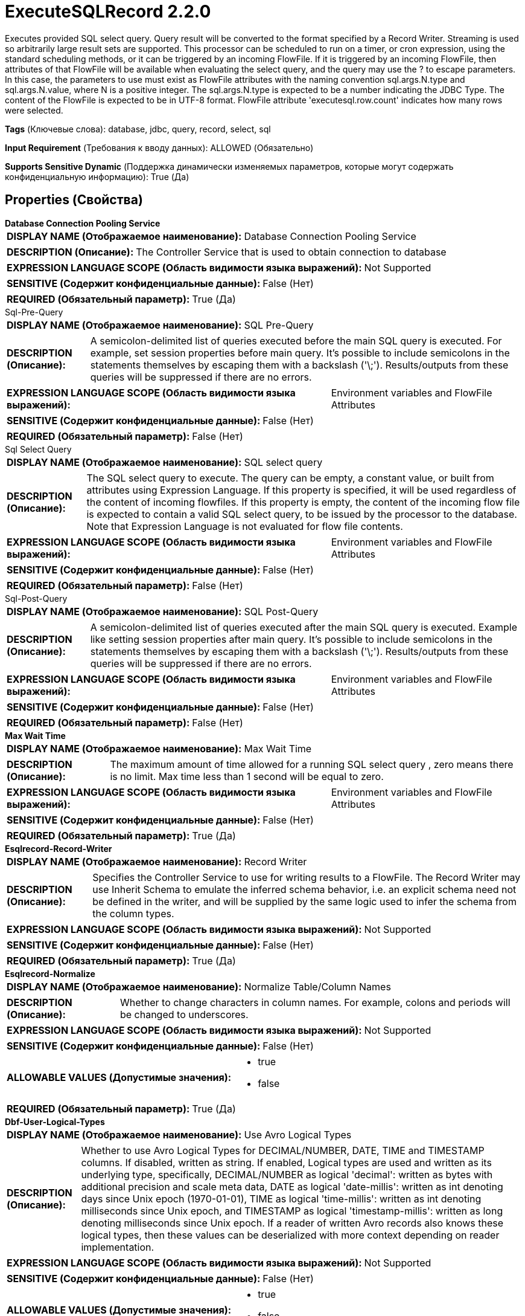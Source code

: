 = ExecuteSQLRecord 2.2.0

Executes provided SQL select query. Query result will be converted to the format specified by a Record Writer. Streaming is used so arbitrarily large result sets are supported. This processor can be scheduled to run on a timer, or cron expression, using the standard scheduling methods, or it can be triggered by an incoming FlowFile. If it is triggered by an incoming FlowFile, then attributes of that FlowFile will be available when evaluating the select query, and the query may use the ? to escape parameters. In this case, the parameters to use must exist as FlowFile attributes with the naming convention sql.args.N.type and sql.args.N.value, where N is a positive integer. The sql.args.N.type is expected to be a number indicating the JDBC Type. The content of the FlowFile is expected to be in UTF-8 format. FlowFile attribute 'executesql.row.count' indicates how many rows were selected.

[horizontal]
*Tags* (Ключевые слова):
database, jdbc, query, record, select, sql
[horizontal]
*Input Requirement* (Требования к вводу данных):
ALLOWED (Обязательно)
[horizontal]
*Supports Sensitive Dynamic* (Поддержка динамически изменяемых параметров, которые могут содержать конфиденциальную информацию):
 True (Да) 



== Properties (Свойства)


.*Database Connection Pooling Service*
************************************************
[horizontal]
*DISPLAY NAME (Отображаемое наименование):*:: Database Connection Pooling Service

[horizontal]
*DESCRIPTION (Описание):*:: The Controller Service that is used to obtain connection to database


[horizontal]
*EXPRESSION LANGUAGE SCOPE (Область видимости языка выражений):*:: Not Supported
[horizontal]
*SENSITIVE (Содержит конфиденциальные данные):*::  False (Нет) 

[horizontal]
*REQUIRED (Обязательный параметр):*::  True (Да) 
************************************************
.Sql-Pre-Query
************************************************
[horizontal]
*DISPLAY NAME (Отображаемое наименование):*:: SQL Pre-Query

[horizontal]
*DESCRIPTION (Описание):*:: A semicolon-delimited list of queries executed before the main SQL query is executed. For example, set session properties before main query. It's possible to include semicolons in the statements themselves by escaping them with a backslash ('\;'). Results/outputs from these queries will be suppressed if there are no errors.


[horizontal]
*EXPRESSION LANGUAGE SCOPE (Область видимости языка выражений):*:: Environment variables and FlowFile Attributes
[horizontal]
*SENSITIVE (Содержит конфиденциальные данные):*::  False (Нет) 

[horizontal]
*REQUIRED (Обязательный параметр):*::  False (Нет) 
************************************************
.Sql Select Query
************************************************
[horizontal]
*DISPLAY NAME (Отображаемое наименование):*:: SQL select query

[horizontal]
*DESCRIPTION (Описание):*:: The SQL select query to execute. The query can be empty, a constant value, or built from attributes using Expression Language. If this property is specified, it will be used regardless of the content of incoming flowfiles. If this property is empty, the content of the incoming flow file is expected to contain a valid SQL select query, to be issued by the processor to the database. Note that Expression Language is not evaluated for flow file contents.


[horizontal]
*EXPRESSION LANGUAGE SCOPE (Область видимости языка выражений):*:: Environment variables and FlowFile Attributes
[horizontal]
*SENSITIVE (Содержит конфиденциальные данные):*::  False (Нет) 

[horizontal]
*REQUIRED (Обязательный параметр):*::  False (Нет) 
************************************************
.Sql-Post-Query
************************************************
[horizontal]
*DISPLAY NAME (Отображаемое наименование):*:: SQL Post-Query

[horizontal]
*DESCRIPTION (Описание):*:: A semicolon-delimited list of queries executed after the main SQL query is executed. Example like setting session properties after main query. It's possible to include semicolons in the statements themselves by escaping them with a backslash ('\;'). Results/outputs from these queries will be suppressed if there are no errors.


[horizontal]
*EXPRESSION LANGUAGE SCOPE (Область видимости языка выражений):*:: Environment variables and FlowFile Attributes
[horizontal]
*SENSITIVE (Содержит конфиденциальные данные):*::  False (Нет) 

[horizontal]
*REQUIRED (Обязательный параметр):*::  False (Нет) 
************************************************
.*Max Wait Time*
************************************************
[horizontal]
*DISPLAY NAME (Отображаемое наименование):*:: Max Wait Time

[horizontal]
*DESCRIPTION (Описание):*:: The maximum amount of time allowed for a running SQL select query  , zero means there is no limit. Max time less than 1 second will be equal to zero.


[horizontal]
*EXPRESSION LANGUAGE SCOPE (Область видимости языка выражений):*:: Environment variables and FlowFile Attributes
[horizontal]
*SENSITIVE (Содержит конфиденциальные данные):*::  False (Нет) 

[horizontal]
*REQUIRED (Обязательный параметр):*::  True (Да) 
************************************************
.*Esqlrecord-Record-Writer*
************************************************
[horizontal]
*DISPLAY NAME (Отображаемое наименование):*:: Record Writer

[horizontal]
*DESCRIPTION (Описание):*:: Specifies the Controller Service to use for writing results to a FlowFile. The Record Writer may use Inherit Schema to emulate the inferred schema behavior, i.e. an explicit schema need not be defined in the writer, and will be supplied by the same logic used to infer the schema from the column types.


[horizontal]
*EXPRESSION LANGUAGE SCOPE (Область видимости языка выражений):*:: Not Supported
[horizontal]
*SENSITIVE (Содержит конфиденциальные данные):*::  False (Нет) 

[horizontal]
*REQUIRED (Обязательный параметр):*::  True (Да) 
************************************************
.*Esqlrecord-Normalize*
************************************************
[horizontal]
*DISPLAY NAME (Отображаемое наименование):*:: Normalize Table/Column Names

[horizontal]
*DESCRIPTION (Описание):*:: Whether to change characters in column names. For example, colons and periods will be changed to underscores.


[horizontal]
*EXPRESSION LANGUAGE SCOPE (Область видимости языка выражений):*:: Not Supported
[horizontal]
*SENSITIVE (Содержит конфиденциальные данные):*::  False (Нет) 

[horizontal]
*ALLOWABLE VALUES (Допустимые значения):*::

* true

* false


[horizontal]
*REQUIRED (Обязательный параметр):*::  True (Да) 
************************************************
.*Dbf-User-Logical-Types*
************************************************
[horizontal]
*DISPLAY NAME (Отображаемое наименование):*:: Use Avro Logical Types

[horizontal]
*DESCRIPTION (Описание):*:: Whether to use Avro Logical Types for DECIMAL/NUMBER, DATE, TIME and TIMESTAMP columns. If disabled, written as string. If enabled, Logical types are used and written as its underlying type, specifically, DECIMAL/NUMBER as logical 'decimal': written as bytes with additional precision and scale meta data, DATE as logical 'date-millis': written as int denoting days since Unix epoch (1970-01-01), TIME as logical 'time-millis': written as int denoting milliseconds since Unix epoch, and TIMESTAMP as logical 'timestamp-millis': written as long denoting milliseconds since Unix epoch. If a reader of written Avro records also knows these logical types, then these values can be deserialized with more context depending on reader implementation.


[horizontal]
*EXPRESSION LANGUAGE SCOPE (Область видимости языка выражений):*:: Not Supported
[horizontal]
*SENSITIVE (Содержит конфиденциальные данные):*::  False (Нет) 

[horizontal]
*ALLOWABLE VALUES (Допустимые значения):*::

* true

* false


[horizontal]
*REQUIRED (Обязательный параметр):*::  True (Да) 
************************************************
.*Dbf-Default-Precision*
************************************************
[horizontal]
*DISPLAY NAME (Отображаемое наименование):*:: Default Decimal Precision

[horizontal]
*DESCRIPTION (Описание):*:: When a DECIMAL/NUMBER value is written as a 'decimal' Avro logical type, a specific 'precision' denoting number of available digits is required. Generally, precision is defined by column data type definition or database engines default. However undefined precision (0) can be returned from some database engines. 'Default Decimal Precision' is used when writing those undefined precision numbers.


[horizontal]
*EXPRESSION LANGUAGE SCOPE (Область видимости языка выражений):*:: Environment variables and FlowFile Attributes
[horizontal]
*SENSITIVE (Содержит конфиденциальные данные):*::  False (Нет) 

[horizontal]
*REQUIRED (Обязательный параметр):*::  True (Да) 
************************************************
.*Dbf-Default-Scale*
************************************************
[horizontal]
*DISPLAY NAME (Отображаемое наименование):*:: Default Decimal Scale

[horizontal]
*DESCRIPTION (Описание):*:: When a DECIMAL/NUMBER value is written as a 'decimal' Avro logical type, a specific 'scale' denoting number of available decimal digits is required. Generally, scale is defined by column data type definition or database engines default. However when undefined precision (0) is returned, scale can also be uncertain with some database engines. 'Default Decimal Scale' is used when writing those undefined numbers. If a value has more decimals than specified scale, then the value will be rounded-up, e.g. 1.53 becomes 2 with scale 0, and 1.5 with scale 1.


[horizontal]
*EXPRESSION LANGUAGE SCOPE (Область видимости языка выражений):*:: Environment variables and FlowFile Attributes
[horizontal]
*SENSITIVE (Содержит конфиденциальные данные):*::  False (Нет) 

[horizontal]
*REQUIRED (Обязательный параметр):*::  True (Да) 
************************************************
.*Esql-Max-Rows*
************************************************
[horizontal]
*DISPLAY NAME (Отображаемое наименование):*:: Max Rows Per Flow File

[horizontal]
*DESCRIPTION (Описание):*:: The maximum number of result rows that will be included in a single FlowFile. This will allow you to break up very large result sets into multiple FlowFiles. If the value specified is zero, then all rows are returned in a single FlowFile.


[horizontal]
*EXPRESSION LANGUAGE SCOPE (Область видимости языка выражений):*:: Environment variables and FlowFile Attributes
[horizontal]
*SENSITIVE (Содержит конфиденциальные данные):*::  False (Нет) 

[horizontal]
*REQUIRED (Обязательный параметр):*::  True (Да) 
************************************************
.*Esql-Output-Batch-Size*
************************************************
[horizontal]
*DISPLAY NAME (Отображаемое наименование):*:: Output Batch Size

[horizontal]
*DESCRIPTION (Описание):*:: The number of output FlowFiles to queue before committing the process session. When set to zero, the session will be committed when all result set rows have been processed and the output FlowFiles are ready for transfer to the downstream relationship. For large result sets, this can cause a large burst of FlowFiles to be transferred at the end of processor execution. If this property is set, then when the specified number of FlowFiles are ready for transfer, then the session will be committed, thus releasing the FlowFiles to the downstream relationship. NOTE: The fragment.count attribute will not be set on FlowFiles when this property is set.


[horizontal]
*EXPRESSION LANGUAGE SCOPE (Область видимости языка выражений):*:: Environment variables and FlowFile Attributes
[horizontal]
*SENSITIVE (Содержит конфиденциальные данные):*::  False (Нет) 

[horizontal]
*REQUIRED (Обязательный параметр):*::  True (Да) 
************************************************
.*Esql-Fetch-Size*
************************************************
[horizontal]
*DISPLAY NAME (Отображаемое наименование):*:: Fetch Size

[horizontal]
*DESCRIPTION (Описание):*:: The number of result rows to be fetched from the result set at a time. This is a hint to the database driver and may not be honored and/or exact. If the value specified is zero, then the hint is ignored.


[horizontal]
*EXPRESSION LANGUAGE SCOPE (Область видимости языка выражений):*:: Environment variables and FlowFile Attributes
[horizontal]
*SENSITIVE (Содержит конфиденциальные данные):*::  False (Нет) 

[horizontal]
*REQUIRED (Обязательный параметр):*::  True (Да) 
************************************************
.*Esql-Auto-Commit*
************************************************
[horizontal]
*DISPLAY NAME (Отображаемое наименование):*:: Set Auto Commit

[horizontal]
*DESCRIPTION (Описание):*:: Enables or disables the auto commit functionality of the DB connection. Default value is 'true'. The default value can be used with most of the JDBC drivers and this functionality doesn't have any impact in most of the cases since this processor is used to read data. However, for some JDBC drivers such as PostgreSQL driver, it is required to disable the auto committing functionality to limit the number of result rows fetching at a time. When auto commit is enabled, postgreSQL driver loads whole result set to memory at once. This could lead for a large amount of memory usage when executing queries which fetch large data sets. More Details of this behaviour in PostgreSQL driver can be found in https://jdbc.postgresql.org//documentation/head/query.html. 


[horizontal]
*EXPRESSION LANGUAGE SCOPE (Область видимости языка выражений):*:: Not Supported
[horizontal]
*SENSITIVE (Содержит конфиденциальные данные):*::  False (Нет) 

[horizontal]
*ALLOWABLE VALUES (Допустимые значения):*::

* true

* false


[horizontal]
*REQUIRED (Обязательный параметр):*::  True (Да) 
************************************************


== Динамические свойства

[width="100%",cols="1a,2a,1a,1a",options="header",]
|===
|Наименование |Описание |Значение |Ограничения языка выражений

|`sql.args.N.type`
|Incoming FlowFiles are expected to be parametrized SQL statements. The type of each Parameter is specified as an integer that represents the JDBC Type of the parameter. The following types are accepted: [LONGNVARCHAR: -16], [BIT: -7], [BOOLEAN: 16], [TINYINT: -6], [BIGINT: -5], [LONGVARBINARY: -4], [VARBINARY: -3], [BINARY: -2], [LONGVARCHAR: -1], [CHAR: 1], [NUMERIC: 2], [DECIMAL: 3], [INTEGER: 4], [SMALLINT: 5] [FLOAT: 6], [REAL: 7], [DOUBLE: 8], [VARCHAR: 12], [DATE: 91], [TIME: 92], [TIMESTAMP: 93], [VARCHAR: 12], [CLOB: 2005], [NCLOB: 2011]
|`SQL type argument to be supplied`
|

|`sql.args.N.value`
|Incoming FlowFiles are expected to be parametrized SQL statements. The value of the Parameters are specified as sql.args.1.value, sql.args.2.value, sql.args.3.value, and so on. The type of the sql.args.1.value Parameter is specified by the sql.args.1.type attribute.
|`Argument to be supplied`
|

|`sql.args.N.format`
|This attribute is always optional, but default options may not always work for your data. Incoming FlowFiles are expected to be parametrized SQL statements. In some cases a format option needs to be specified, currently this is only applicable for binary data types, dates, times and timestamps. Binary Data Types (defaults to 'ascii') - ascii: each string character in your attribute value represents a single byte. This is the format provided by Avro Processors. base64: the string is a Base64 encoded string that can be decoded to bytes. hex: the string is hex encoded with all letters in upper case and no '0x' at the beginning. Dates/Times/Timestamps - Date, Time and Timestamp formats all support both custom formats or named format ('yyyy-MM-dd','ISO_OFFSET_DATE_TIME') as specified according to java.time.format.DateTimeFormatter. If not specified, a long value input is expected to be an unix epoch (milli seconds from 1970/1/1), or a string value in 'yyyy-MM-dd' format for Date, 'HH:mm:ss.SSS' for Time (some database engines e.g. Derby or MySQL do not support milliseconds and will truncate milliseconds), 'yyyy-MM-dd HH:mm:ss.SSS' for Timestamp is used.
|`SQL format argument to be supplied`
|

|===









=== Relationships (Связи)

[cols="1a,2a",options="header",]
|===
|Наименование |Описание

|`success`
|Successfully created FlowFile from SQL query result set.

|`failure`
|SQL query execution failed. Incoming FlowFile will be penalized and routed to this relationship

|===



=== Читаемые атрибуты

[cols="1a,2a",options="header",]
|===
|Наименование |Описание

|`sql.args.N.type`
|Incoming FlowFiles are expected to be parametrized SQL statements. The type of each Parameter is specified as an integer that represents the JDBC Type of the parameter. The following types are accepted: [LONGNVARCHAR: -16], [BIT: -7], [BOOLEAN: 16], [TINYINT: -6], [BIGINT: -5], [LONGVARBINARY: -4], [VARBINARY: -3], [BINARY: -2], [LONGVARCHAR: -1], [CHAR: 1], [NUMERIC: 2], [DECIMAL: 3], [INTEGER: 4], [SMALLINT: 5] [FLOAT: 6], [REAL: 7], [DOUBLE: 8], [VARCHAR: 12], [DATE: 91], [TIME: 92], [TIMESTAMP: 93], [VARCHAR: 12], [CLOB: 2005], [NCLOB: 2011]

|`sql.args.N.value`
|Incoming FlowFiles are expected to be parametrized SQL statements. The value of the Parameters are specified as sql.args.1.value, sql.args.2.value, sql.args.3.value, and so on. The type of the sql.args.1.value Parameter is specified by the sql.args.1.type attribute.

|`sql.args.N.format`
|This attribute is always optional, but default options may not always work for your data. Incoming FlowFiles are expected to be parametrized SQL statements. In some cases a format option needs to be specified, currently this is only applicable for binary data types, dates, times and timestamps. Binary Data Types (defaults to 'ascii') - ascii: each string character in your attribute value represents a single byte. This is the format provided by Avro Processors. base64: the string is a Base64 encoded string that can be decoded to bytes. hex: the string is hex encoded with all letters in upper case and no '0x' at the beginning. Dates/Times/Timestamps - Date, Time and Timestamp formats all support both custom formats or named format ('yyyy-MM-dd','ISO_OFFSET_DATE_TIME') as specified according to java.time.format.DateTimeFormatter. If not specified, a long value input is expected to be an unix epoch (milli seconds from 1970/1/1), or a string value in 'yyyy-MM-dd' format for Date, 'HH:mm:ss.SSS' for Time (some database engines e.g. Derby or MySQL do not support milliseconds and will truncate milliseconds), 'yyyy-MM-dd HH:mm:ss.SSS' for Timestamp is used.

|===



=== Writes Attributes (Записываемые атрибуты)

[cols="1a,2a",options="header",]
|===
|Наименование |Описание

|`executesql.row.count`
|Contains the number of rows returned in the select query

|`executesql.query.duration`
|Combined duration of the query execution time and fetch time in milliseconds

|`executesql.query.executiontime`
|Duration of the query execution time in milliseconds

|`executesql.query.fetchtime`
|Duration of the result set fetch time in milliseconds

|`executesql.resultset.index`
|Assuming multiple result sets are returned, the zero based index of this result set.

|`executesql.error.message`
|If processing an incoming flow file causes an Exception, the Flow File is routed to failure and this attribute is set to the exception message.

|`fragment.identifier`
|If 'Max Rows Per Flow File' is set then all FlowFiles from the same query result set will have the same value for the fragment.identifier attribute. This can then be used to correlate the results.

|`fragment.count`
|If 'Max Rows Per Flow File' is set then this is the total number of  FlowFiles produced by a single ResultSet. This can be used in conjunction with the fragment.identifier attribute in order to know how many FlowFiles belonged to the same incoming ResultSet. If Output Batch Size is set, then this attribute will not be populated.

|`fragment.index`
|If 'Max Rows Per Flow File' is set then the position of this FlowFile in the list of outgoing FlowFiles that were all derived from the same result set FlowFile. This can be used in conjunction with the fragment.identifier attribute to know which FlowFiles originated from the same query result set and in what order  FlowFiles were produced

|`input.flowfile.uuid`
|If the processor has an incoming connection, outgoing FlowFiles will have this attribute set to the value of the input FlowFile's UUID. If there is no incoming connection, the attribute will not be added.

|`mime.type`
|Sets the mime.type attribute to the MIME Type specified by the Record Writer.

|`record.count`
|The number of records output by the Record Writer.

|===







